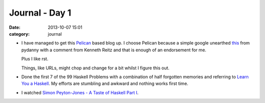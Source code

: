 
Journal - Day 1
===============

:date: 2013-10-07 15:01
:category: journal

* I have managed to get this `Pelican <http://blog.getpelican.com/>`_ based blog
  up. I choose Pelican because a simple google unearthed `this
  <http://pydanny.com/choosing-a-new-python-based-blog-engine.html>`_ from
  pydanny with a comment from Kenneth Reitz and that is enough of an endorsement
  for me.  

  Plus I like rst.

  Things, like URLs, might chop and change for a bit whilst I figure this out.

* Done the first 7 of the 99 Haskell Problems with a combination of half
  forgotten memories and referring to `Learn You a Haskell
  <http://learnyouahaskell.com/>`_. My efforts are stumbling and awkward and
  nothing works first time.

* I watched `Simon Peyton-Jones - A Taste of Haskell Part I
  <{filename}video-taste-of-haskell-part-1.rst>`_.


